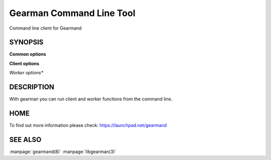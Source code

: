 =========================
Gearman Command Line Tool
=========================

Command line client for Gearmand

--------
SYNOPSIS
--------

.. program:: gearman

**Common options**

.. option:: -f <function>

   Function name to use for jobs (can give many)

.. option:: -h <host>

   Job server host

.. option:: -H

   Print this help menu

.. option:: -p <port>

   Gearman server port

.. option:: -t <timeout>

   Timeout in milliseconds

.. option:: -i <pidfile>

   Create a pidfile for the process

.. option:: -n

   In client mode run one job per line, in worker mode send data packet for each line

.. option:: -N

   Same as -n, but strip off the newline


**Client options**

.. option:: -b

   Run jobs in the background

.. option:: -I

   Run jobs as high priority

.. option:: -L

   Run jobs as low priority

.. option:: -P

   Prefix all output lines with functions names

.. option:: -s

   Send job without reading from standard input

.. option:: -u <unique>

   Unique key to use for job

*Worker options**

.. option:: -c <count>

   Number of jobs for worker to run before exiting

.. option:: -w

   Run in worker mode



-----------
DESCRIPTION
-----------


With gearman you can run client and worker functions from the command line. 


----
HOME
----


To find out more information please check:
`https://launchpad.net/gearmand <https://launchpad.net/gearmand>`_


--------
SEE ALSO
--------

:manpage:`gearmand(8)` :manpage:`libgearman(3)`
